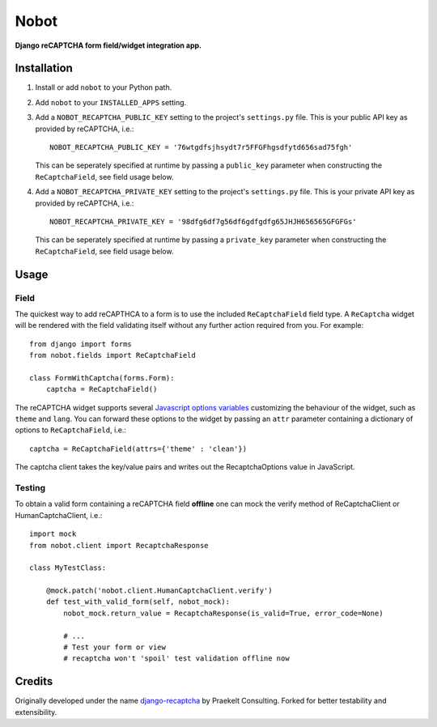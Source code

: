 Nobot
=====

**Django reCAPTCHA form field/widget integration app.**


.. image:: https://travis-ci.org/EnTeQuAk/nobot.svg?branch=master
    :target: https://travis-ci.org/EnTeQuAk/nobot

.. image:: https://badge.fury.io/py/nobot.png
    :target: http://badge.fury.io/py/nobot

.. image:: https://pypip.in/d/nobot/badge.png
        :target: https://pypi.python.org/pypi/nobot


Installation
------------

#. Install or add ``nobot`` to your Python path.

#. Add ``nobot`` to your ``INSTALLED_APPS`` setting.

#. Add a ``NOBOT_RECAPTCHA_PUBLIC_KEY`` setting to the project's ``settings.py`` file. This is your public API key as provided by reCAPTCHA, i.e.::

    NOBOT_RECAPTCHA_PUBLIC_KEY = '76wtgdfsjhsydt7r5FFGFhgsdfytd656sad75fgh'

   This can be seperately specified at runtime by passing a ``public_key`` parameter when constructing the ``ReCaptchaField``, see field usage below.

#. Add a ``NOBOT_RECAPTCHA_PRIVATE_KEY`` setting to the project's ``settings.py`` file. This is your private API key as provided by reCAPTCHA, i.e.::

    NOBOT_RECAPTCHA_PRIVATE_KEY = '98dfg6df7g56df6gdfgdfg65JHJH656565GFGFGs'

   This can be seperately specified at runtime by passing a ``private_key`` parameter when constructing the ``ReCaptchaField``, see field usage below.


Usage
-----

Field
~~~~~

The quickest way to add reCAPTHCA to a form is to use the included ``ReCaptchaField`` field type. A ``ReCaptcha`` widget will be rendered with the field validating itself without any further action required from you. For example::

    from django import forms
    from nobot.fields import ReCaptchaField

    class FormWithCaptcha(forms.Form):
        captcha = ReCaptchaField()

The reCAPTCHA widget supports several `Javascript options variables <https://code.google.com/apis/recaptcha/docs/customization.html>`_ customizing the behaviour of the widget, such as ``theme`` and ``lang``. You can forward these options to the widget by passing an ``attr`` parameter containing a dictionary of options to ``ReCaptchaField``, i.e.::

    captcha = ReCaptchaField(attrs={'theme' : 'clean'})

The captcha client takes the key/value pairs and writes out the RecaptchaOptions value in JavaScript.

Testing
~~~~~~~

To obtain a valid form containing a reCAPTCHA field **offline** one can mock the verify method of ReCaptchaClient or HumanCaptchaClient, i.e.::

    import mock
    from nobot.client import RecaptchaResponse

    class MyTestClass:

        @mock.patch('nobot.client.HumanCaptchaClient.verify')
        def test_with_valid_form(self, nobot_mock):
            nobot_mock.return_value = RecaptchaResponse(is_valid=True, error_code=None)

            # ...
            # Test your form or view
            # recaptcha won't 'spoil' test validation offline now


Credits
-------

Originally developed under the name `django-recaptcha <https://github.com/praekelt/django-recaptcha/>`_ by Praekelt Consulting. Forked for better testability and extensibility.
